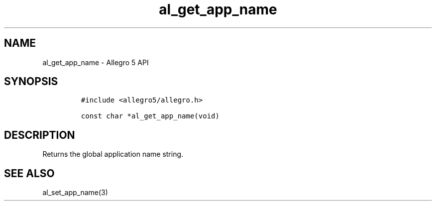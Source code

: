 .\" Automatically generated by Pandoc 3.1.3
.\"
.\" Define V font for inline verbatim, using C font in formats
.\" that render this, and otherwise B font.
.ie "\f[CB]x\f[]"x" \{\
. ftr V B
. ftr VI BI
. ftr VB B
. ftr VBI BI
.\}
.el \{\
. ftr V CR
. ftr VI CI
. ftr VB CB
. ftr VBI CBI
.\}
.TH "al_get_app_name" "3" "" "Allegro reference manual" ""
.hy
.SH NAME
.PP
al_get_app_name - Allegro 5 API
.SH SYNOPSIS
.IP
.nf
\f[C]
#include <allegro5/allegro.h>

const char *al_get_app_name(void)
\f[R]
.fi
.SH DESCRIPTION
.PP
Returns the global application name string.
.SH SEE ALSO
.PP
al_set_app_name(3)
